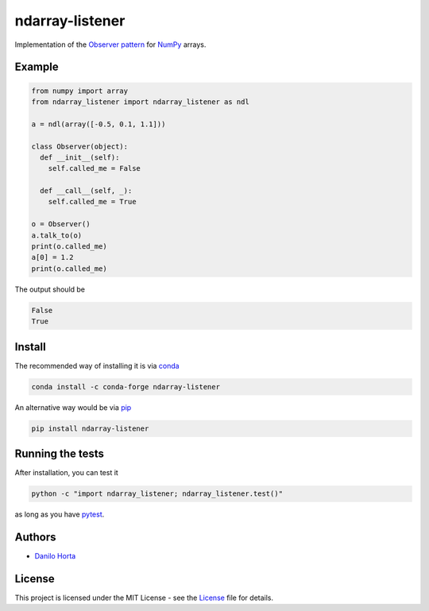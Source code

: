 ndarray-listener
================

|PyPI-Status| |PyPI-Versions| |Conda-Forge-Status| |Conda-Downloads|

|Build-Status| |Codacy-Grade| |License-Badge|

Implementation of the `Observer pattern`_ for NumPy_ arrays.

Example
-------

.. code:: python

    from numpy import array
    from ndarray_listener import ndarray_listener as ndl

    a = ndl(array([-0.5, 0.1, 1.1]))

    class Observer(object):
      def __init__(self):
        self.called_me = False

      def __call__(self, _):
        self.called_me = True

    o = Observer()
    a.talk_to(o)
    print(o.called_me)
    a[0] = 1.2
    print(o.called_me)

The output should be

.. code:: bash

    False
    True

Install
-------

The recommended way of installing it is via conda_

.. code:: bash

    conda install -c conda-forge ndarray-listener

An alternative way would be via pip_

.. code:: bash

    pip install ndarray-listener

Running the tests
-----------------

After installation, you can test it

.. code:: bash

    python -c "import ndarray_listener; ndarray_listener.test()"

as long as you have pytest_.

Authors
-------

* `Danilo Horta`_

License
-------

This project is licensed under the MIT License - see the License_ file for
details.

.. |Build-Status| image:: https://travis-ci.org/limix/ndarray-listener.svg?branch=master
    :target: https://travis-ci.org/limix/ndarray-listener

.. |Codacy-Grade| image:: https://api.codacy.com/project/badge/Grade/4766ffd4d2db44709e640ce4c0b880e8
    :target: https://www.codacy.com/app/danilo.horta/ndarray-listener?utm_source=github.com&amp;utm_medium=referral&amp;utm_content=limix/ndarray-listener&amp;utm_campaign=Badge_Grade

.. |PyPI-Status| image:: https://img.shields.io/pypi/v/ndarray-listener.svg
    :target: https://pypi.python.org/pypi/ndarray-listener

.. |PyPI-Downloads| image:: https://img.shields.io/pypi/dm/ndarray-listener.svg
    :target: https://pypi.python.org/pypi/ndarray-listener

.. |PyPI-Versions| image:: https://img.shields.io/pypi/pyversions/ndarray-listener.svg
    :target: https://pypi.python.org/pypi/ndarray-listener

.. |Conda-Forge-Status| image:: https://anaconda.org/conda-forge/ndarray-listener/badges/version.svg
    :target: https://anaconda.org/conda-forge/ndarray-listener

.. |Conda-Downloads| image:: https://anaconda.org/conda-forge/ndarray-listener/badges/downloads.svg
    :target: https://anaconda.org/conda-forge/ndarray-listener

.. |License-Badge| image:: https://img.shields.io/pypi/l/ndarray-listener.svg
    :target: https://raw.githubusercontent.com/ndarray-listener/ndarray-listener/master/LICENCE

.. _License: https://raw.githubusercontent.com/limix/ndarray-listener/master/LICENSE

.. _Danilo Horta: https://github.com/horta

.. _conda: http://conda.pydata.org/docs/index.html

.. _pip: https://pypi.python.org/pypi/pip

.. _pytest: http://docs.pytest.org/en/latest/

.. _Observer pattern: https://en.wikipedia.org/wiki/Observer_pattern

.. _NumPy: http://www.numpy.org
